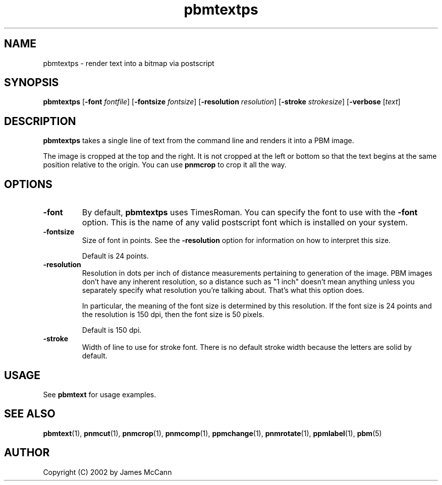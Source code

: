 .TH pbmtextps 1 "02 January 2003"
.IX pbmtextps
.SH NAME
pbmtextps - render text into a bitmap via postscript
.SH SYNOPSIS
.B pbmtextps
.RB [ \-font
.IR fontfile ]
.RB [ \-fontsize
.IR fontsize ]
.RB [ \-resolution
.IR resolution ]
.RB [ \-stroke
.IR strokesize ]
.RB [ \-verbose
.RI [ text ]

.SH DESCRIPTION
.PP
.B pbmtextps
takes a single line of text from the command line and renders it into a PBM
image.

The image is cropped at the top and the right. It is not cropped at the
left or bottom so that the text begins at the same position relative to the
origin. You can use
.B pnmcrop
to crop it all the way.

.SH OPTIONS
.TP
.BR -font
By default,
.B pbmtextps
uses TimesRoman.
You can specify the font to use with the
.B -font
option. This is the name of any valid postscript font which is installed on
your system.

.TP
.BR -fontsize
Size of font in points. See the
.B -resolution
option for information on how to interpret this size.

Default is 24 points. 

.TP
.BR -resolution
Resolution in dots per inch of distance measurements pertaining to
generation of the image. PBM images don't have any inherent resolution, so
a distance such as "1 inch" doesn't mean anything unless you separately
specify what resolution you're talking about. That's what this option does.

In particular, the meaning of the font size is determined by this
resolution. If the font size is 24 points and the resolution is 150 dpi,
then the font size is 50 pixels.

Default is 150 dpi. 


.TP
.BR -stroke
Width of line to use for stroke font. There is no default stroke width
because the letters are solid by default. 
 

.SH USAGE

See
.B pbmtext
for usage examples.

.SH "SEE ALSO"
.BR pbmtext (1), 
.BR pnmcut (1), 
.BR pnmcrop (1),
.BR pnmcomp (1),
.BR ppmchange (1),
.BR pnmrotate (1),
.BR ppmlabel (1),
.BR pbm (5)

.SH AUTHOR
Copyright (C) 2002 by James McCann
.\" Permission to use, copy, modify, and distribute this software and its
.\" documentation for any purpose and without fee is hereby granted, provided
.\" that the above copyright notice appear in all copies and that both that
.\" copyright notice and this permission notice appear in supporting
.\" documentation.  This software is provided "as is" without express or
.\" implied warranty.

